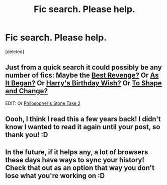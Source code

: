 #+TITLE: Fic search. Please help.

* Fic search. Please help.
:PROPERTIES:
:Score: 11
:DateUnix: 1429834279.0
:DateShort: 2015-Apr-24
:FlairText: Request
:END:
[deleted]


** Just from a quick search it could possibly be any number of fics: Maybe the [[https://www.fanfiction.net/s/4912291/3/The-Best-Revenge][Best Revenge?]] Or [[https://www.fanfiction.net/s/9681858/1/As-It-Began][As It Began?]] Or [[https://www.fanfiction.net/s/7024488/1/Harry-s-Birthday-Wish][Harry's Birthday Wish?]] Or [[https://www.fanfiction.net/s/6413108/1/To-Shape-and-Change][To Shape and Change?]]

EDIT: Or [[https://www.fanfiction.net/s/2166348/1/Harry-Potter-the-Philosopher-s-Stone-Take-Two][Philosopher's Stone Take 2]]
:PROPERTIES:
:Author: kerrryn
:Score: 7
:DateUnix: 1429835739.0
:DateShort: 2015-Apr-24
:END:


** Oooh, I think I read this a few years back! I didn't know I wanted to read it again until your post, so thank you! :D
:PROPERTIES:
:Author: sunnybluegiraffe
:Score: 2
:DateUnix: 1429899185.0
:DateShort: 2015-Apr-24
:END:


** In the future, if it helps any, a lot of browsers these days have ways to sync your history! Check that out as an option that way you don't lose what you're working on :D
:PROPERTIES:
:Author: girlikecupcake
:Score: 1
:DateUnix: 1430039511.0
:DateShort: 2015-Apr-26
:END:
